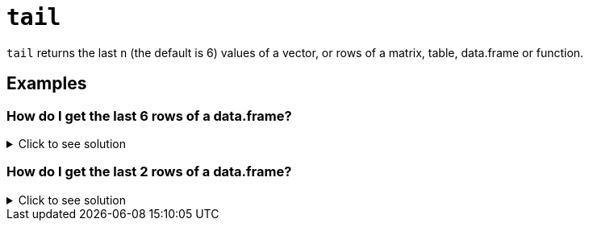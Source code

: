 = `tail`

`tail` returns the last `n` (the default is 6) values of a vector, or rows of a matrix, table, data.frame or function.

== Examples

=== How do I get the last 6 rows of a data.frame?

.Click to see solution
[%collapsible]
====
[source, R]
----
df <- data.frame(a=c(1,2,3), b=c(4,5,6), c=c(7,8,9))
tail(df)
----

.Result
----    
  a b c
1 1 4 7
2 2 5 8
3 3 6 9
----
====

=== How do I get the last 2 rows of a data.frame?

.Click to see solution
[%collapsible]
====
[source, R]
----
tail(df, 2)
----

[source, R]
----
  a b c
2 2 5 8
3 3 6 9
----
====
